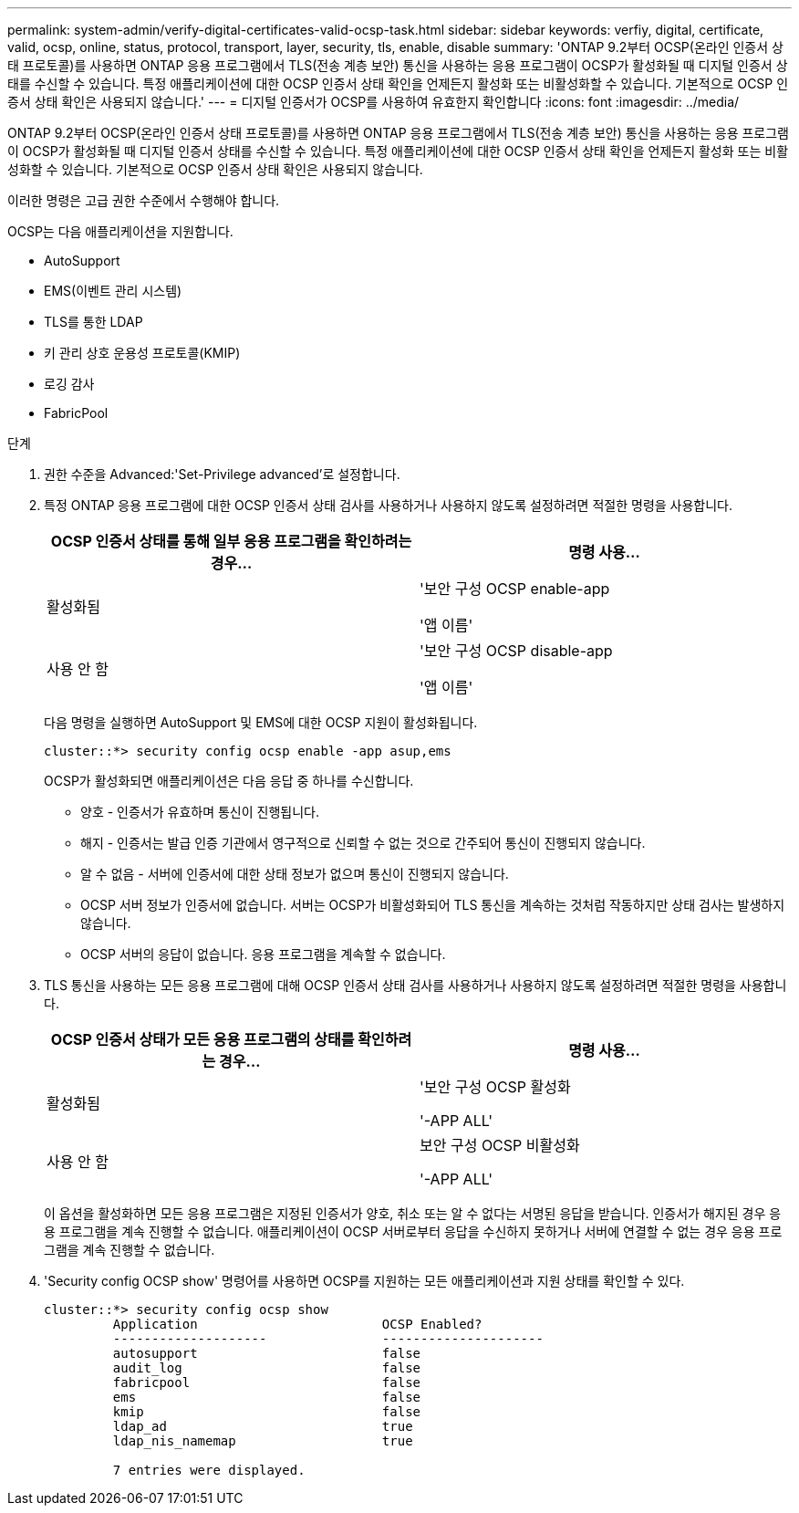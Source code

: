 ---
permalink: system-admin/verify-digital-certificates-valid-ocsp-task.html 
sidebar: sidebar 
keywords: verfiy, digital, certificate, valid, ocsp, online, status, protocol, transport, layer, security, tls, enable, disable 
summary: 'ONTAP 9.2부터 OCSP(온라인 인증서 상태 프로토콜)를 사용하면 ONTAP 응용 프로그램에서 TLS(전송 계층 보안) 통신을 사용하는 응용 프로그램이 OCSP가 활성화될 때 디지털 인증서 상태를 수신할 수 있습니다. 특정 애플리케이션에 대한 OCSP 인증서 상태 확인을 언제든지 활성화 또는 비활성화할 수 있습니다. 기본적으로 OCSP 인증서 상태 확인은 사용되지 않습니다.' 
---
= 디지털 인증서가 OCSP를 사용하여 유효한지 확인합니다
:icons: font
:imagesdir: ../media/


[role="lead"]
ONTAP 9.2부터 OCSP(온라인 인증서 상태 프로토콜)를 사용하면 ONTAP 응용 프로그램에서 TLS(전송 계층 보안) 통신을 사용하는 응용 프로그램이 OCSP가 활성화될 때 디지털 인증서 상태를 수신할 수 있습니다. 특정 애플리케이션에 대한 OCSP 인증서 상태 확인을 언제든지 활성화 또는 비활성화할 수 있습니다. 기본적으로 OCSP 인증서 상태 확인은 사용되지 않습니다.

이러한 명령은 고급 권한 수준에서 수행해야 합니다.

OCSP는 다음 애플리케이션을 지원합니다.

* AutoSupport
* EMS(이벤트 관리 시스템)
* TLS를 통한 LDAP
* 키 관리 상호 운용성 프로토콜(KMIP)
* 로깅 감사
* FabricPool


.단계
. 권한 수준을 Advanced:'Set-Privilege advanced'로 설정합니다.
. 특정 ONTAP 응용 프로그램에 대한 OCSP 인증서 상태 검사를 사용하거나 사용하지 않도록 설정하려면 적절한 명령을 사용합니다.
+
|===
| OCSP 인증서 상태를 통해 일부 응용 프로그램을 확인하려는 경우... | 명령 사용... 


 a| 
활성화됨
 a| 
'보안 구성 OCSP enable-app

'앱 이름'



 a| 
사용 안 함
 a| 
'보안 구성 OCSP disable-app

'앱 이름'

|===
+
다음 명령을 실행하면 AutoSupport 및 EMS에 대한 OCSP 지원이 활성화됩니다.

+
[listing]
----
cluster::*> security config ocsp enable -app asup,ems
----
+
OCSP가 활성화되면 애플리케이션은 다음 응답 중 하나를 수신합니다.

+
** 양호 - 인증서가 유효하며 통신이 진행됩니다.
** 해지 - 인증서는 발급 인증 기관에서 영구적으로 신뢰할 수 없는 것으로 간주되어 통신이 진행되지 않습니다.
** 알 수 없음 - 서버에 인증서에 대한 상태 정보가 없으며 통신이 진행되지 않습니다.
** OCSP 서버 정보가 인증서에 없습니다. 서버는 OCSP가 비활성화되어 TLS 통신을 계속하는 것처럼 작동하지만 상태 검사는 발생하지 않습니다.
** OCSP 서버의 응답이 없습니다. 응용 프로그램을 계속할 수 없습니다.


. TLS 통신을 사용하는 모든 응용 프로그램에 대해 OCSP 인증서 상태 검사를 사용하거나 사용하지 않도록 설정하려면 적절한 명령을 사용합니다.
+
|===
| OCSP 인증서 상태가 모든 응용 프로그램의 상태를 확인하려는 경우... | 명령 사용... 


 a| 
활성화됨
 a| 
'보안 구성 OCSP 활성화

'-APP ALL'



 a| 
사용 안 함
 a| 
보안 구성 OCSP 비활성화

'-APP ALL'

|===
+
이 옵션을 활성화하면 모든 응용 프로그램은 지정된 인증서가 양호, 취소 또는 알 수 없다는 서명된 응답을 받습니다. 인증서가 해지된 경우 응용 프로그램을 계속 진행할 수 없습니다. 애플리케이션이 OCSP 서버로부터 응답을 수신하지 못하거나 서버에 연결할 수 없는 경우 응용 프로그램을 계속 진행할 수 없습니다.

. 'Security config OCSP show' 명령어를 사용하면 OCSP를 지원하는 모든 애플리케이션과 지원 상태를 확인할 수 있다.
+
[listing]
----
cluster::*> security config ocsp show
         Application                        OCSP Enabled?
         --------------------               ---------------------
         autosupport                        false
         audit_log                          false
         fabricpool                         false
         ems                                false
         kmip                               false
         ldap_ad                            true
         ldap_nis_namemap                   true

         7 entries were displayed.
----

